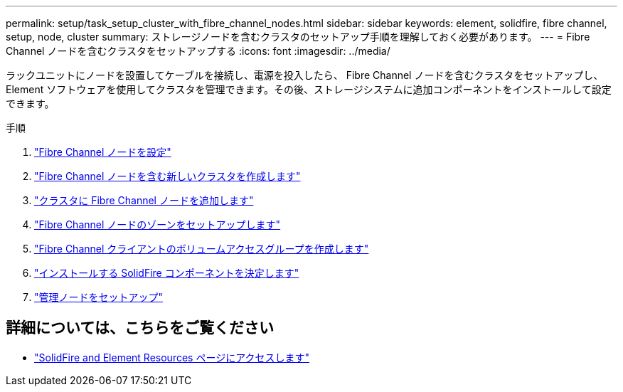---
permalink: setup/task_setup_cluster_with_fibre_channel_nodes.html 
sidebar: sidebar 
keywords: element, solidfire, fibre channel, setup, node, cluster 
summary: ストレージノードを含むクラスタのセットアップ手順を理解しておく必要があります。 
---
= Fibre Channel ノードを含むクラスタをセットアップする
:icons: font
:imagesdir: ../media/


[role="lead"]
ラックユニットにノードを設置してケーブルを接続し、電源を投入したら、 Fibre Channel ノードを含むクラスタをセットアップし、 Element ソフトウェアを使用してクラスタを管理できます。その後、ストレージシステムに追加コンポーネントをインストールして設定できます。

.手順
. link:../setup/concept_setup_fc_configure_a_fibre_channel_node.html["Fibre Channel ノードを設定"]
. link:../setup/task_setup_fc_create_a_new_cluster_with_fibre_channel_nodes.html["Fibre Channel ノードを含む新しいクラスタを作成します"]
. link:../setup/task_setup_fc_add_fibre_channel_nodes_to_a_cluster.html["クラスタに Fibre Channel ノードを追加します"]
. link:../setup/concept_setup_fc_set_up_zones_for_fibre_channel_nodes.html["Fibre Channel ノードのゾーンをセットアップします"]
. link:../setup/task_setup_create_a_volume_access_group_for_fibre_channel_clients.html["Fibre Channel クライアントのボリュームアクセスグループを作成します"]
. link:../setup/task_setup_determine_which_solidfire_components_to_install.html["インストールする SolidFire コンポーネントを決定します"]
. link:../setup/task_setup_gh_redirect_set_up_a_management_node.html["管理ノードをセットアップ"]




== 詳細については、こちらをご覧ください

* https://www.netapp.com/data-storage/solidfire/documentation["SolidFire and Element Resources ページにアクセスします"^]

